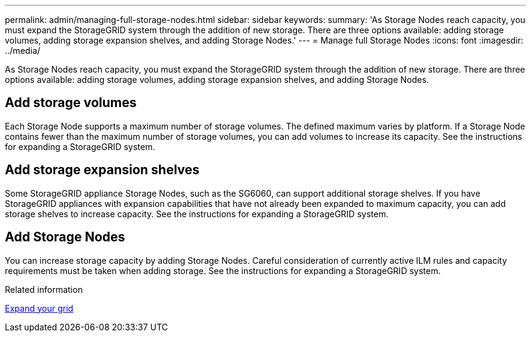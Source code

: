 ---
permalink: admin/managing-full-storage-nodes.html
sidebar: sidebar
keywords: 
summary: 'As Storage Nodes reach capacity, you must expand the StorageGRID system through the addition of new storage. There are three options available: adding storage volumes, adding storage expansion shelves, and adding Storage Nodes.'
---
= Manage full Storage Nodes
:icons: font
:imagesdir: ../media/

[.lead]
As Storage Nodes reach capacity, you must expand the StorageGRID system through the addition of new storage. There are three options available: adding storage volumes, adding storage expansion shelves, and adding Storage Nodes.

== Add storage volumes

Each Storage Node supports a maximum number of storage volumes. The defined maximum varies by platform. If a Storage Node contains fewer than the maximum number of storage volumes, you can add volumes to increase its capacity. See the instructions for expanding a StorageGRID system.

== Add storage expansion shelves

Some StorageGRID appliance Storage Nodes, such as the SG6060, can support additional storage shelves. If you have StorageGRID appliances with expansion capabilities that have not already been expanded to maximum capacity, you can add storage shelves to increase capacity. See the instructions for expanding a StorageGRID system.

== Add Storage Nodes

You can increase storage capacity by adding Storage Nodes. Careful consideration of currently active ILM rules and capacity requirements must be taken when adding storage. See the instructions for expanding a StorageGRID system.

.Related information

xref:../expand/index.adoc[Expand your grid]
